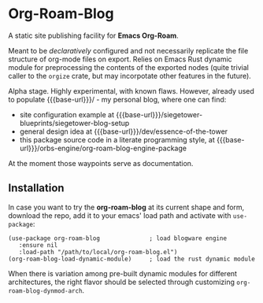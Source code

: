 #+MACRO: base-url https://siegetower.pages.dev

* Org-Roam-Blog

A static site publishing facility for *Emacs Org-Roam*.

Meant to be /declaratively/ configured and not necessarily replicate
the file structure of org-mode files on export. Relies on Emacs Rust
dynamic module for preprocessing the contents of the exported nodes
(quite trivial caller to the ~orgize~ crate, but may incorpotate other
features in the future).

Alpha stage. Highly experimental, with known flaws. However, already
used to populate {{{base-url}}}/ - my personal blog, where one can
find:

 * site configuration example at {{{base-url}}}/siegetower-blueprints/siegetower-blog-setup
 * general design idea at {{{base-url}}}/dev/essence-of-the-tower
 * this package source code in a literate programming style, at {{{base-url}}}/orbs-engine/org-roam-blog-engine-package


At the moment those waypoints serve as documentation.


** Installation

In case you want to try the *org-roam-blog* at its current shape and
form, download the repo, add it to your emacs' load path and activate
with ~use-package~:

#+begin_src elisp
  (use-package org-roam-blog              ; load blogware engine
     :ensure nil
     :load-path "/path/to/local/org-roam-blog.el")             
  (org-roam-blog-load-dynamic-module)     ; load the rust dynamic module
#+end_src

When there is variation among pre-built dynamic modules for different
architectures, the right flavor should be selected through customizing
~org-roam-blog-dynmod-arch~.
